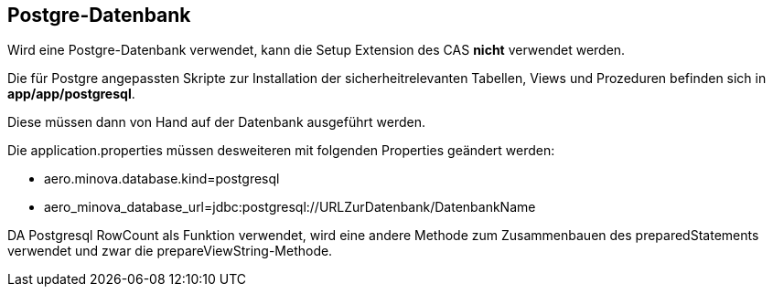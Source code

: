 == Postgre-Datenbank

Wird eine Postgre-Datenbank verwendet,
kann die Setup Extension des CAS *nicht* verwendet werden.

Die für Postgre angepassten Skripte zur Installation der sicherheitrelevanten Tabellen, Views und Prozeduren befinden sich in 
*app/app/postgresql*.

Diese müssen dann von Hand auf der Datenbank ausgeführt werden.

Die application.properties müssen desweiteren mit folgenden Properties geändert werden:

* aero.minova.database.kind=postgresql
* aero_minova_database_url=jdbc:postgresql://URLZurDatenbank/DatenbankName

DA Postgresql RowCount als Funktion verwendet, wird eine andere Methode zum Zusammenbauen des preparedStatements verwendet und zwar die prepareViewString-Methode.